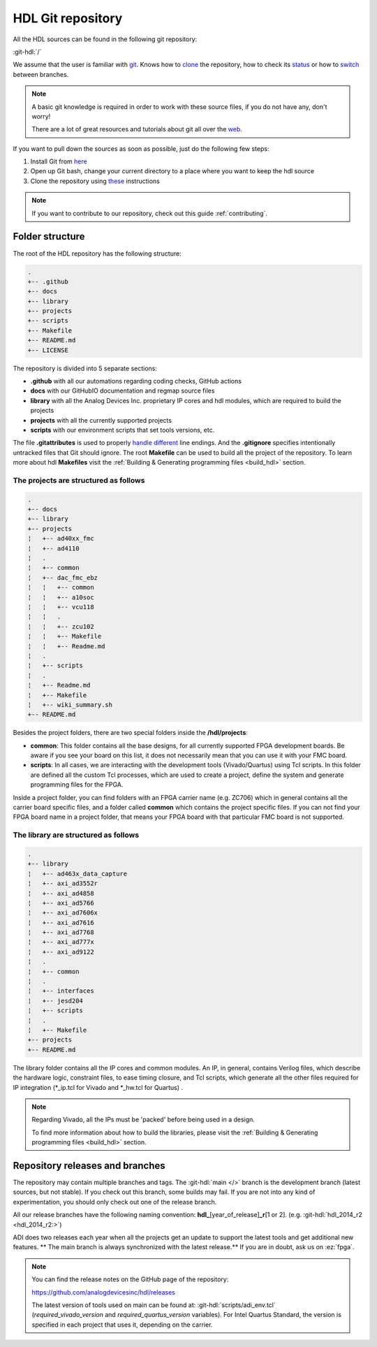 .. _git_repository:

HDL Git repository
===============================================================================

All the HDL sources can be found in the following git repository:

:git-hdl:`/`

We assume that the user is familiar with `git <https://git-scm.com/>`__.
Knows how to
`clone <https://git-scm.com/book/en/v2/Git-Basics-Getting-a-Git-Repository>`__
the repository, how to check its
`status <https://git-scm.com/docs/git-status>`__ or how to
`switch <https://git-scm.com/book/en/v2/Git-Branching-Basic-Branching-and-Merging>`__
between branches.

.. note::

   A basic git knowledge is required in order to work with these source files,
   if you do not have any, don't worry!

   There are a lot of great resources and tutorials about git all over the
   `web <http://lmgtfy.com/?q=git+tutorial>`__.


If you want to pull down the sources as soon as possible, just do the
following few steps:

#. Install Git from `here <https://git-scm.com/>`__
#. Open up Git bash, change your current directory to a place where you
   want to keep the hdl source
#. Clone the repository using
   `these <https://help.github.com/articles/cloning-a-repository/>`__
   instructions

.. note::

   If you want to contribute to our repository, check out this guide
   :ref:`contributing`.

Folder structure
-------------------------------------------------------------------------------

The root of the HDL repository has the following structure:

.. code-block::

   .
   +-- .github
   +-- docs
   +-- library
   +-- projects
   +-- scripts
   +-- Makefile
   +-- README.md
   +-- LICENSE

The repository is divided into 5 separate sections:

-  **.github** with all our automations regarding coding checks, GitHub actions
-  **docs** with our GitHubIO documentation and regmap source files
-  **library** with all the Analog Devices Inc. proprietary IP cores and
   hdl modules, which are required to build the projects
-  **projects** with all the currently supported projects
-  **scripts** with our environment scripts that set tools versions, etc.

The file **.gitattributes** is used to properly `handle
different <https://help.github.com/articles/dealing-with-line-endings/>`__
line endings. And the **.gitignore** specifies intentionally untracked
files that Git should ignore. The root **Makefile** can be used to build
all the project of the repository. To learn more about hdl **Makefiles**
visit the :ref:`Building & Generating programming files <build_hdl>` section.

The projects are structured as follows
~~~~~~~~~~~~~~~~~~~~~~~~~~~~~~~~~~~~~~~~~~~~~~~~~~~~~~~~~~~~~~~~~~~~~~~~~~~~~~~

.. code-block::

   .
   +-- docs
   +-- library
   +-- projects
   ¦   +-- ad40xx_fmc
   ¦   +-- ad4110
   ¦   .
   ¦   +-- common
   ¦   +-- dac_fmc_ebz
   ¦   ¦   +-- common
   ¦   ¦   +-- a10soc
   ¦   ¦   +-- vcu118
   ¦   ¦   .
   ¦   ¦   +-- zcu102
   ¦   ¦   +-- Makefile
   ¦   ¦   +-- Readme.md
   ¦   .
   ¦   +-- scripts
   ¦   .
   ¦   +-- Readme.md
   ¦   +-- Makefile
   ¦   +-- wiki_summary.sh
   +-- README.md

Besides the project folders, there are two special folders inside the
**/hdl/projects**:

-  **common**: This folder contains all the base designs, for all
   currently supported FPGA development boards. Be aware if you see your
   board on this list, it does not necessarily mean that you can use it
   with your FMC board.
-  **scripts**: In all cases, we are interacting with the development
   tools (Vivado/Quartus) using Tcl scripts. In this folder are defined
   all the custom Tcl processes, which are used to create a project,
   define the system and generate programming files for the FPGA.

Inside a project folder, you can find folders with an FPGA carrier name
(e.g. ZC706) which in general contains all the carrier board specific
files, and a folder called **common** which contains the project
specific files. If you can not find your FPGA board name in a project
folder, that means your FPGA board with that particular FMC board is not
supported.

The library are structured as follows
~~~~~~~~~~~~~~~~~~~~~~~~~~~~~~~~~~~~~~~~~~~~~~~~~~~~~~~~~~~~~~~~~~~~~~~~~~~~~~~

.. code-block::

   .
   +-- library
   ¦   +-- ad463x_data_capture
   ¦   +-- axi_ad3552r
   ¦   +-- axi_ad4858
   ¦   +-- axi_ad5766
   ¦   +-- axi_ad7606x
   ¦   +-- axi_ad7616
   ¦   +-- axi_ad7768
   ¦   +-- axi_ad777x
   ¦   +-- axi_ad9122
   ¦   .
   ¦   +-- common
   ¦   .
   ¦   +-- interfaces
   ¦   +-- jesd204
   ¦   +-- scripts
   ¦   .
   ¦   +-- Makefile
   +-- projects
   +-- README.md

The library folder contains all the IP cores and common modules. An IP,
in general, contains Verilog files, which describe the hardware logic,
constraint files, to ease timing closure, and Tcl scripts, which
generate all the other files required for IP integration (\*_ip.tcl for
Vivado and \*_hw.tcl for Quartus) .

.. note::

   Regarding Vivado, all the IPs must be 'packed' before being used in a
   design.

   To find more information about how to build the libraries, please visit
   the :ref:`Building & Generating programming files <build_hdl>` section.


Repository releases and branches
-------------------------------------------------------------------------------

The repository may contain multiple branches and tags. The
:git-hdl:`main </>` branch
is the development branch (latest sources, but not stable). If you check
out this branch, some builds may fail. If you are not into any kind of
experimentation, you should only check out one of the release branch.

All our release branches have the following naming convention:
**hdl\_**\ [year_of_release]\ **\_r**\ [1 or 2]. (e.g.
:git-hdl:`hdl_2014_r2 <hdl_2014_r2:>`)

ADI does two releases each year when all the projects get an update to
support the latest tools and get additional new features. \*\* The
main branch is always synchronized with the latest release.*\* If you
are in doubt, ask us on :ez:`fpga`.

.. note::

   You can find the release notes on the GitHub page of the
   repository:

   https://github.com/analogdevicesinc/hdl/releases

   The latest version of tools used on main can be found at:
   :git-hdl:`scripts/adi_env.tcl` (*required_vivado_version* and
   *required_quartus_version* variables). For Intel Quartus Standard, the version
   is specified in each project that uses it, depending on the carrier.

